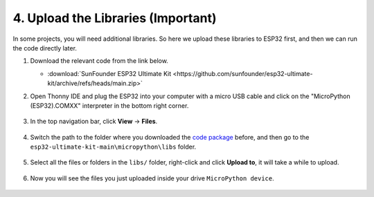 
.. _add_libraries_py:

4. Upload the Libraries (Important)
======================================

In some projects, you will need additional libraries. So here we upload these libraries to ESP32 first, and then we can run the code directly later.

#. Download the relevant code from the link below.


   * :download:`SunFounder ESP32 Ultimate Kit <https://github.com/sunfounder/esp32-ultimate-kit/archive/refs/heads/main.zip>`


#. Open Thonny IDE and plug the ESP32 into your computer with a micro USB cable and click on the "MicroPython (ESP32).COMXX" interpreter in the bottom right corner.

    .. image:: img/sec_inter.png

#. In the top navigation bar, click **View** -> **Files**.

    .. image:: img/th_files.png

#. Switch the path to the folder where you downloaded the `code package <https://github.com/sunfounder/esp32-ultimate-kit/archive/refs/heads/main.zip>`_ before, and then go to the ``esp32-ultimate-kit-main\micropython\libs`` folder.

    .. image:: img/th_path.png

#. Select all the files or folders in the ``libs/`` folder, right-click and click **Upload to**, it will take a while to upload.

    .. image:: img/th_upload.png

#. Now you will see the files you just uploaded inside your drive ``MicroPython device``.

    .. image:: img/th_done.png
